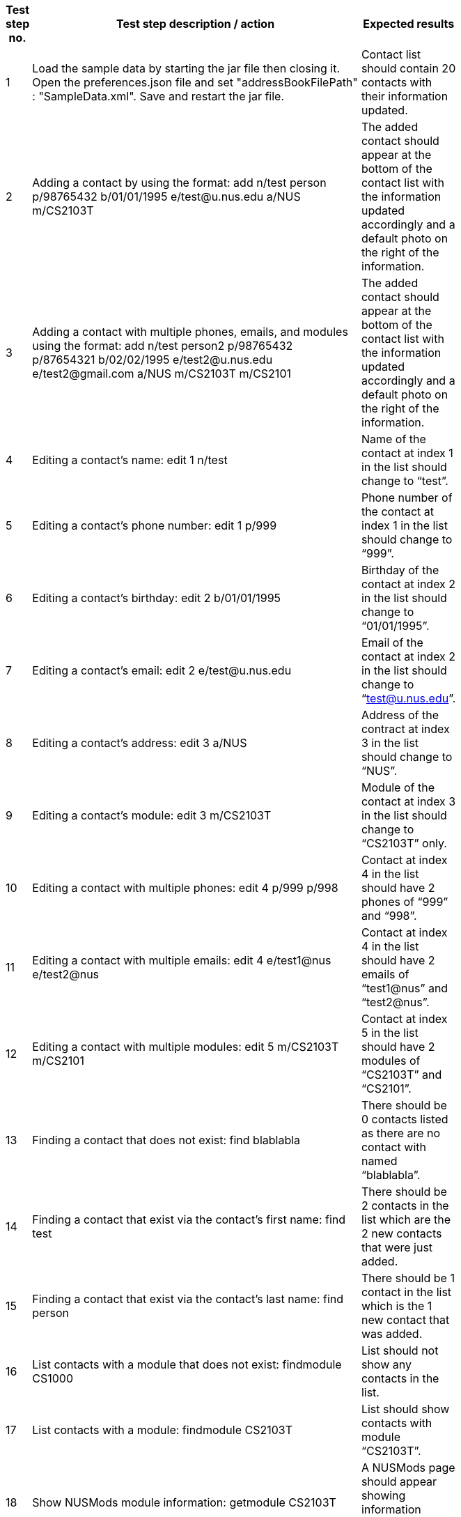 [width="59%",cols="22%,<23%,<25%,<30%",options="header",]
|=======================================================================
|Test step no. |Test step description / action |Expected results|
|1 |Load the sample data by starting the jar file then closing it. Open the preferences.json file and set
 "addressBookFilePath" : "SampleData.xml". Save and restart the jar file. |Contact list should contain 20 contacts with their information updated. |

|2 |Adding a contact by using the format:
    add n/test person p/98765432 b/01/01/1995 e/test@u.nus.edu a/NUS m/CS2103T
|The added contact should appear at the bottom of the contact list with the information updated accordingly and a default photo on the right of the information.|

|3|Adding a contact with multiple phones, emails, and modules using the format:
   add n/test person2 p/98765432 p/87654321 b/02/02/1995 e/test2@u.nus.edu e/test2@gmail.com a/NUS m/CS2103T m/CS2101
 |The added contact should appear at the bottom of the contact list with the information updated accordingly and a default photo on the right of the information.|

|4 |Editing a contact’s name:
    edit 1 n/test
|Name of the contact at index 1 in the list should change to “test”.|

|5 |Editing a contact’s phone number:
    edit 1 p/999
 |Phone number of the contact at index 1 in the list should change to “999”.|

|6 |Editing a contact’s birthday:
    edit 2 b/01/01/1995
 |Birthday of the contact at index 2 in the list should change to “01/01/1995”.|

|7 |Editing a contact’s email:
    edit 2 e/test@u.nus.edu
 |Email of the contact at index 2 in the list should change to “test@u.nus.edu”.|

|8 |Editing a contact’s address:
    edit 3 a/NUS
 |Address of the contract at index 3 in the list should change to “NUS”.|

|9 |Editing a contact’s module:
    edit 3 m/CS2103T
 |Module of the contact at index 3 in the list should change to “CS2103T” only.|

|10 |Editing a contact with multiple phones:
     edit 4 p/999 p/998
 |Contact at index 4 in the list should have 2 phones of “999” and “998”.|

|11 |Editing a contact with multiple emails:
     edit 4 e/test1@nus e/test2@nus
 |Contact at index 4 in the list should have 2 emails of “test1@nus” and “test2@nus”.|

|12 |Editing a contact with multiple modules:
     edit 5 m/CS2103T m/CS2101
 |Contact at index 5 in the list should have 2 modules of “CS2103T” and “CS2101”. |

|13 |Finding a contact that does not exist:
     find blablabla
 |There should be 0 contacts listed as there are no contact with named “blablabla”.|

|14 |Finding a contact that exist via the contact’s first name:
     find test
 |There should be 2 contacts in the list which are the 2 new contacts that were just added. |

|15 |Finding a contact that exist via the contact’s last name:
     find person
|There should be 1 contact in the list which is the 1 new contact that was added.|

|16 |List contacts with a module that does not exist:
     findmodule CS1000
 |List should not show any contacts in the list.|

|17 |List contacts with a module:
     findmodule CS2103T
 |List should show contacts with module “CS2103T”.|

|18 |Show NUSMods module information:
     getmodule CS2103T
 |A NUSMods page should appear showing information regarding CS2103T.|

|19 |Show list of modules in every contact:
     listmodules
 |The list of modules of every contact should show in the information box under the Command line. |

|20 |Deleting a contact:
        delete 1
 |Deletes the contact at index 1. The list then updates the other indexes accordingly.|

|21 |Add photo to a contact:
        addphoto 1 u/https://scontent-sit4-1.xx.fbcdn.net/v/t1.0-1/c0.1.114.114/1926865_10152706020393636_615190997_n.jpg?oh=bb7d62ea04de351c9f4e84c81d50908e&oe=5AA02620
 |The photo of contact at index 1 should be updated.|

|22 |Selecting a contact:
        select 1
 |The information of the contact at index 1 should be displayed, including the location of the contact’s address in the Google Map below the information. |

|23 |Adding a task in task list:
        addtask t/testathon d/17/11/2017 s/14:00
 |The new task should show in the task panel.|

|24 |Editing a task:
        edittask 1 t/Finals d/04/12/2017 s/17:00
 |The task of index 1 should be updated accordingly. |

|25 |Deleting a task:
        deletetask 1
 |The task of index 1 should be deleted and the task list should be updated. |

|26 |Show command summary page:
        summary
 |The command summary page should appear.|

|27 |Sort the list of contacts:
   sort
 |The contact list should be sorted alphabetically. |
|28 |Shows a venue information:
   Venue lt5
 |A NUSMods page would appear showing the venue information of LT5. |
|29 |Show NUS bus routes:
   bus
 |A popup page would appear, showing information of NUS internal bus services. |
|30 |Open NUS map:
   map
 |A popup page would appear, showing the whole NUS map with buildings information. |
|31 |Open help page:
     help
 |A popup page would appear, showing ContactHub’s user guide. |
|32 |Show history of commands:
     history
 |Commands that were previously entered would show in the information box under the command line.  |
|33 |Show list of all contacts:
     list
 |The list would show every contact that was added into contactHub. |
|34 |Clear contacts:
     clear
 |All contacts would be cleared and the list would be empty. |
|35 |Undo last command:
     undo
 |The previous command would be undone, which in this case the contacts would restore to previous state. |
|36 |Redo last command:
     redo
 |This will reverse the most recent undo command. |
|37 |Undo last command:
     undo
 |The previous command would be undone, which in this case the contacts would restore to previous state.|
|38 |Using of keyboard shortcut ‘Insert’
     (not compatible for mac users):
     *Press insert key on keyboard*
 |The addCommand parameters should appear in the command box. |
|39 |Using of keyboard shortcut ‘Alt’:
     *Press alt key on keyboard*
 |The text cursor should move to the extreme right after pressing alt. |
|40 |Using of keyboard shortcut ‘Delete’:
     *Press Delete key on keyboard several times*
 |After the 1st press, the “m/” would be deleted, after 2nd press, the single space would be deleted,
  After 3rd press, the “a/” would be delete.
 |
|41 |Using of keyboard shortcut ‘Escape’:
     *Press escape key on keyboard*
 |The command box should be empty. |
|42 |Exit ContactHub:
     exit
 |Exits the program. |
